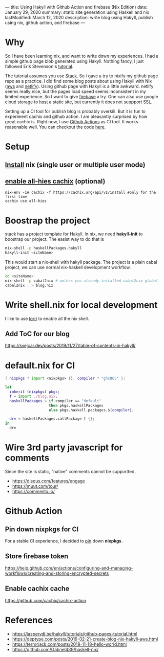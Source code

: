 ---
title: Using Hakyll with Github Action and firebase (Nix Edition)
date: January 29, 2020
summary: static site generation using Haskell and nix
lastModified: March 12, 2020
description: write blog using Hakyll, publish using nix, github action, and firebase
---

* Why
So I have been learning nix, and want to write down my experiences. 
I had a simple github page blob generated using Hakyll.
Nothing fancy, I just followed Erik Stevenson's [[https://jaspervdj.be/hakyll/tutorials/github-pages-tutorial.html][tutorial]]. 

The tutorial assumes you use [[https://docs.haskellstack.org/en/stable/README/][Stack]]. So I gave a try to nixify my github page repo as a practice.
I did find some blog posts about using Hakyll with Nix ([[https://deptype.com/posts/2019-02-21-create-blog-nix-hakyll-aws.html][aws]] and [[https://terrorjack.com/posts/2018-11-18-hello-world.html][netlify]]). 
Using github page with Hakyll is a little awkward. 
netlify seems really nice, but the pages load speed seems inconsistent in my limited experience.
So I want to give [[https://firebase.google.com/docs/hosting/quickstart][firebase]] a try. One can also use google cloud storage to [[https://cloud.google.com/storage/docs/hosting-static-website][host]] a static site, but currently it does not 
suppport SSL. 

Setting up a CI tool for publish blog is probably overkill. 
But it is fun to experiment cachix and github action.
I am pleasantly surprised by how great cachix is.
Right now, I use [[https://help.github.com/en/actions/automating-your-workflow-with-github-actions][Github Actions]] as CI tool. It works reasonable well. You can checkout the code [[https://github.com/yuanw/blog/blob/819329bef87f6019f1444dd0744d89a0e034c1c8/.github/workflows/main.yml][here]].

* Setup
** [[https://nixos.org/nix/download.html][Install]] nix (single user or multiple user mode)
** [[https://all-hies.cachix.org/][enable all-hies cachix]] (optional)
#+begin_src shell
nix-env -iA cachix -f https://cachix.org/api/v1/install #only for the first time
cachix use all-hies
#+end_src
* Boostrap the project
stack has a project template for Hakyll. In nix, we need *hakyll-init* to boostrap our project.
The easist way to do that is 
#+begin_src sh
nix-shell -p haskellPackages.hakyll
hakyll-init <siteName>
#+end_src
This would start a nix-shell with hakyll package.
The project is a plain cabal project, we can use normal nix-haskell development workflow.
#+begin_src sh
cd <siteName>
nix-shell -p cabal2nix # unless you already installed cabal2nix globally
cabal2nix . > blog.nix
#+end_src
* Write shell.nix for local development
I like to use [[https://github.com/target/lorri][lorri]] to enable all the nix shell.

** Add ToC for our blog
https://svejcar.dev/posts/2019/11/27/table-of-contents-in-hakyll/

* default.nix for CI

#+begin_src nix
{ nixpkgs ? import <nixpkgs> {}, compiler ? "ghc865" }:

let
  inherit (nixpkgs) pkgs;
  f = import ./blog.nix;
  haskellPackages = if compiler == "default"
                    then pkgs.haskellPackages
                    else pkgs.haskell.packages.${compiler};

  drv = haskellPackages.callPackage f {};
in
  drv
#+end_src
* Wire 3rd party javascript for comments 
Since the site is static, "native" comments cannot be supportted.
- https://disqus.com/features/engage
- https://muut.com/tour/
- https://commento.io/

* Github Action
** Pin down nixpkgs for CI
For a stable CI experience, I decided to [[https://github.com/Gabriel439/haskell-nix/tree/master/project0#pinning-nixpkgs][pin]] down *nixpkgs*.  
** Store firebase token
https://help.github.com/en/actions/configuring-and-managing-workflows/creating-and-storing-encrypted-secrets
** Enable cachix cache
https://github.com/cachix/cachix-action
* References
- https://jaspervdj.be/hakyll/tutorials/github-pages-tutorial.html
- https://deptype.com/posts/2019-02-21-create-blog-nix-hakyll-aws.html
- https://terrorjack.com/posts/2018-11-18-hello-world.html
- https://github.com/Gabriel439/haskell-nix/


